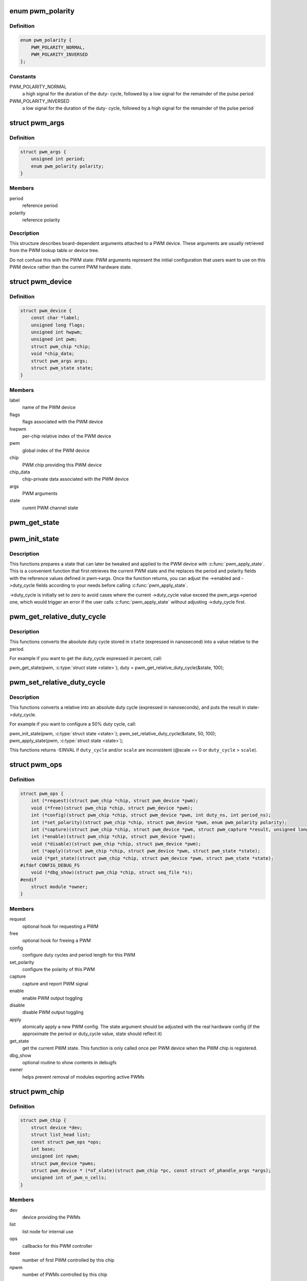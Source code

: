 .. -*- coding: utf-8; mode: rst -*-
.. src-file: include/linux/pwm.h

.. _`pwm_polarity`:

enum pwm_polarity
=================

.. c:type:: enum pwm_polarity

    polarity of a PWM signal

.. _`pwm_polarity.definition`:

Definition
----------

.. code-block:: c

    enum pwm_polarity {
        PWM_POLARITY_NORMAL,
        PWM_POLARITY_INVERSED
    };

.. _`pwm_polarity.constants`:

Constants
---------

PWM_POLARITY_NORMAL
    a high signal for the duration of the duty-
    cycle, followed by a low signal for the remainder of the pulse
    period

PWM_POLARITY_INVERSED
    a low signal for the duration of the duty-
    cycle, followed by a high signal for the remainder of the pulse
    period

.. _`pwm_args`:

struct pwm_args
===============

.. c:type:: struct pwm_args

    board-dependent PWM arguments

.. _`pwm_args.definition`:

Definition
----------

.. code-block:: c

    struct pwm_args {
        unsigned int period;
        enum pwm_polarity polarity;
    }

.. _`pwm_args.members`:

Members
-------

period
    reference period

polarity
    reference polarity

.. _`pwm_args.description`:

Description
-----------

This structure describes board-dependent arguments attached to a PWM
device. These arguments are usually retrieved from the PWM lookup table or
device tree.

Do not confuse this with the PWM state: PWM arguments represent the initial
configuration that users want to use on this PWM device rather than the
current PWM hardware state.

.. _`pwm_device`:

struct pwm_device
=================

.. c:type:: struct pwm_device

    PWM channel object

.. _`pwm_device.definition`:

Definition
----------

.. code-block:: c

    struct pwm_device {
        const char *label;
        unsigned long flags;
        unsigned int hwpwm;
        unsigned int pwm;
        struct pwm_chip *chip;
        void *chip_data;
        struct pwm_args args;
        struct pwm_state state;
    }

.. _`pwm_device.members`:

Members
-------

label
    name of the PWM device

flags
    flags associated with the PWM device

hwpwm
    per-chip relative index of the PWM device

pwm
    global index of the PWM device

chip
    PWM chip providing this PWM device

chip_data
    chip-private data associated with the PWM device

args
    PWM arguments

state
    curent PWM channel state

.. _`pwm_get_state`:

pwm_get_state
=============

.. c:function:: void pwm_get_state(const struct pwm_device *pwm, struct pwm_state *state)

    retrieve the current PWM state

    :param const struct pwm_device \*pwm:
        PWM device

    :param struct pwm_state \*state:
        state to fill with the current PWM state

.. _`pwm_init_state`:

pwm_init_state
==============

.. c:function:: void pwm_init_state(const struct pwm_device *pwm, struct pwm_state *state)

    prepare a new state to be applied with \ :c:func:`pwm_apply_state`\ 

    :param const struct pwm_device \*pwm:
        PWM device

    :param struct pwm_state \*state:
        state to fill with the prepared PWM state

.. _`pwm_init_state.description`:

Description
-----------

This functions prepares a state that can later be tweaked and applied
to the PWM device with \ :c:func:`pwm_apply_state`\ . This is a convenient function
that first retrieves the current PWM state and the replaces the period
and polarity fields with the reference values defined in pwm->args.
Once the function returns, you can adjust the ->enabled and ->duty_cycle
fields according to your needs before calling \ :c:func:`pwm_apply_state`\ .

->duty_cycle is initially set to zero to avoid cases where the current
->duty_cycle value exceed the pwm_args->period one, which would trigger
an error if the user calls \ :c:func:`pwm_apply_state`\  without adjusting ->duty_cycle
first.

.. _`pwm_get_relative_duty_cycle`:

pwm_get_relative_duty_cycle
===========================

.. c:function:: unsigned int pwm_get_relative_duty_cycle(const struct pwm_state *state, unsigned int scale)

    Get a relative duty cycle value

    :param const struct pwm_state \*state:
        PWM state to extract the duty cycle from

    :param unsigned int scale:
        target scale of the relative duty cycle

.. _`pwm_get_relative_duty_cycle.description`:

Description
-----------

This functions converts the absolute duty cycle stored in \ ``state``\  (expressed
in nanosecond) into a value relative to the period.

For example if you want to get the duty_cycle expressed in percent, call:

pwm_get_state(pwm, \ :c:type:`struct state <state>`\ );
duty = pwm_get_relative_duty_cycle(&state, 100);

.. _`pwm_set_relative_duty_cycle`:

pwm_set_relative_duty_cycle
===========================

.. c:function:: int pwm_set_relative_duty_cycle(struct pwm_state *state, unsigned int duty_cycle, unsigned int scale)

    Set a relative duty cycle value

    :param struct pwm_state \*state:
        PWM state to fill

    :param unsigned int duty_cycle:
        relative duty cycle value

    :param unsigned int scale:
        scale in which \ ``duty_cycle``\  is expressed

.. _`pwm_set_relative_duty_cycle.description`:

Description
-----------

This functions converts a relative into an absolute duty cycle (expressed
in nanoseconds), and puts the result in state->duty_cycle.

For example if you want to configure a 50% duty cycle, call:

pwm_init_state(pwm, \ :c:type:`struct state <state>`\ );
pwm_set_relative_duty_cycle(&state, 50, 100);
pwm_apply_state(pwm, \ :c:type:`struct state <state>`\ );

This functions returns -EINVAL if \ ``duty_cycle``\  and/or \ ``scale``\  are
inconsistent (@scale == 0 or \ ``duty_cycle``\  > \ ``scale``\ ).

.. _`pwm_ops`:

struct pwm_ops
==============

.. c:type:: struct pwm_ops

    PWM controller operations

.. _`pwm_ops.definition`:

Definition
----------

.. code-block:: c

    struct pwm_ops {
        int (*request)(struct pwm_chip *chip, struct pwm_device *pwm);
        void (*free)(struct pwm_chip *chip, struct pwm_device *pwm);
        int (*config)(struct pwm_chip *chip, struct pwm_device *pwm, int duty_ns, int period_ns);
        int (*set_polarity)(struct pwm_chip *chip, struct pwm_device *pwm, enum pwm_polarity polarity);
        int (*capture)(struct pwm_chip *chip, struct pwm_device *pwm, struct pwm_capture *result, unsigned long timeout);
        int (*enable)(struct pwm_chip *chip, struct pwm_device *pwm);
        void (*disable)(struct pwm_chip *chip, struct pwm_device *pwm);
        int (*apply)(struct pwm_chip *chip, struct pwm_device *pwm, struct pwm_state *state);
        void (*get_state)(struct pwm_chip *chip, struct pwm_device *pwm, struct pwm_state *state);
    #ifdef CONFIG_DEBUG_FS
        void (*dbg_show)(struct pwm_chip *chip, struct seq_file *s);
    #endif
        struct module *owner;
    }

.. _`pwm_ops.members`:

Members
-------

request
    optional hook for requesting a PWM

free
    optional hook for freeing a PWM

config
    configure duty cycles and period length for this PWM

set_polarity
    configure the polarity of this PWM

capture
    capture and report PWM signal

enable
    enable PWM output toggling

disable
    disable PWM output toggling

apply
    atomically apply a new PWM config. The state argument
    should be adjusted with the real hardware config (if the
    approximate the period or duty_cycle value, state should
    reflect it)

get_state
    get the current PWM state. This function is only
    called once per PWM device when the PWM chip is
    registered.

dbg_show
    optional routine to show contents in debugfs

owner
    helps prevent removal of modules exporting active PWMs

.. _`pwm_chip`:

struct pwm_chip
===============

.. c:type:: struct pwm_chip

    abstract a PWM controller

.. _`pwm_chip.definition`:

Definition
----------

.. code-block:: c

    struct pwm_chip {
        struct device *dev;
        struct list_head list;
        const struct pwm_ops *ops;
        int base;
        unsigned int npwm;
        struct pwm_device *pwms;
        struct pwm_device * (*of_xlate)(struct pwm_chip *pc, const struct of_phandle_args *args);
        unsigned int of_pwm_n_cells;
    }

.. _`pwm_chip.members`:

Members
-------

dev
    device providing the PWMs

list
    list node for internal use

ops
    callbacks for this PWM controller

base
    number of first PWM controlled by this chip

npwm
    number of PWMs controlled by this chip

pwms
    array of PWM devices allocated by the framework

of_xlate
    request a PWM device given a device tree PWM specifier

of_pwm_n_cells
    number of cells expected in the device tree PWM specifier

.. _`pwm_capture`:

struct pwm_capture
==================

.. c:type:: struct pwm_capture

    PWM capture data

.. _`pwm_capture.definition`:

Definition
----------

.. code-block:: c

    struct pwm_capture {
        unsigned int period;
        unsigned int duty_cycle;
    }

.. _`pwm_capture.members`:

Members
-------

period
    period of the PWM signal (in nanoseconds)

duty_cycle
    duty cycle of the PWM signal (in nanoseconds)

.. _`pwm_config`:

pwm_config
==========

.. c:function:: int pwm_config(struct pwm_device *pwm, int duty_ns, int period_ns)

    change a PWM device configuration

    :param struct pwm_device \*pwm:
        PWM device

    :param int duty_ns:
        "on" time (in nanoseconds)

    :param int period_ns:
        duration (in nanoseconds) of one cycle

.. _`pwm_config.return`:

Return
------

0 on success or a negative error code on failure.

.. _`pwm_set_polarity`:

pwm_set_polarity
================

.. c:function:: int pwm_set_polarity(struct pwm_device *pwm, enum pwm_polarity polarity)

    configure the polarity of a PWM signal

    :param struct pwm_device \*pwm:
        PWM device

    :param enum pwm_polarity polarity:
        new polarity of the PWM signal

.. _`pwm_set_polarity.description`:

Description
-----------

Note that the polarity cannot be configured while the PWM device is
enabled.

.. _`pwm_set_polarity.return`:

Return
------

0 on success or a negative error code on failure.

.. _`pwm_enable`:

pwm_enable
==========

.. c:function:: int pwm_enable(struct pwm_device *pwm)

    start a PWM output toggling

    :param struct pwm_device \*pwm:
        PWM device

.. _`pwm_enable.return`:

Return
------

0 on success or a negative error code on failure.

.. _`pwm_disable`:

pwm_disable
===========

.. c:function:: void pwm_disable(struct pwm_device *pwm)

    stop a PWM output toggling

    :param struct pwm_device \*pwm:
        PWM device

.. This file was automatic generated / don't edit.

